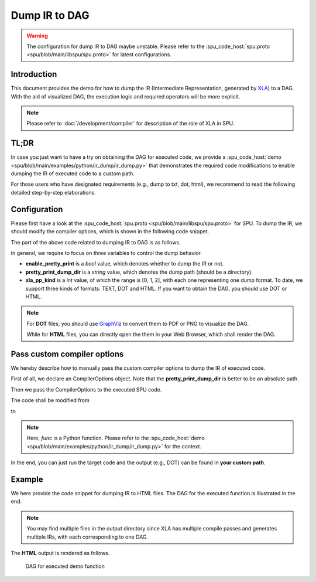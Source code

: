 Dump IR to DAG
========================

.. warning::
    The configuration for dump IR to DAG maybe unstable. Please refer to the :spu_code_host:`spu.proto <spu/blob/main/libspu/spu.proto>` for latest configurations.

Introduction
------------
This document provides the demo for how to dump the IR (Intermediate Representation, generated by `XLA <https://www.tensorflow.org/xla/architecture>`_) to a DAG.
With the aid of visualized DAG, the execution logic and required operators will be more explicit.


.. Note::
    Please refer to :doc:`/development/compiler` for description of the role of XLA in SPU.


TL;DR
------------
In case you just want to have a try on obtaining the DAG for executed code, we provide a :spu_code_host:`demo <spu/blob/main/examples/python/ir_dump/ir_dump.py>` that demonstrates the required code modifications to enable dumping the IR of executed code to a custom path.

For those users who have designated requirements (e.g., dump to txt, dot, html), we recommend to read the following detailed step-by-step elaborations.


Configuration
-------------
Please first have a look at the :spu_code_host:`spu.proto <spu/blob/main/libspu/spu.proto>` for SPU. To dump the IR, we should modify the compiler options, which is shown in the following code snippet.

.. code-block:: protobuf
    :caption: Compiler Options

    message CompilerOptions {
        // Pretty print
        bool enable_pretty_print = 1;
        string pretty_print_dump_dir = 2;
        XLAPrettyPrintKind xla_pp_kind = 3;

        // Disable sqrt(x) + eps to sqrt(x+eps) rewrite
        bool disable_sqrt_plus_epsilon_rewrite = 10;

        // Disable x/sqrt(y) to x*rsqrt(y) rewrite
        bool disable_div_sqrt_rewrite = 11;

        // Disable reduce truncation optimization
        bool disable_reduce_truncation_optimization = 12;

        // Disable maxpooling optimization
        bool disable_maxpooling_optimization = 13;

        // Disallow mix type operations
        bool disallow_mix_types_opts = 14;

        // Disable SelectOp optimization
        bool disable_select_optimization = 15;

        // Enable optimize x/bcast(y) -> x * bcast(1/y)
        bool enable_optimize_denominator_with_broadcast = 16;
    }

The part of the above code related to dumping IR to DAG is as follows.

.. code-block:: protobuf
    :caption: Configurations related to dump IR

    // Pretty print
    bool enable_pretty_print = 1;
    string pretty_print_dump_dir = 2;
    XLAPrettyPrintKind xla_pp_kind = 3;

In general, we require to focus on three variables to control the dump behavior.

- **enable_pretty_print** is a *bool* value, which denotes whether to dump the IR or not.
- **pretty_print_dump_dir** is a *string* value, which denotes the dump path (should be a directory).
- **xla_pp_kind** is a *int* value, of which the range is [0, 1, 2], with each one representing one dump format. To date, we support three kinds of formats: TEXT, DOT and HTML. If you want to obtain the DAG, you should use DOT or HTML.

.. Note::
    For **DOT** files, you should use `GraphViz <https://graphviz.org/>`_ to convert them to PDF or PNG to visualize the DAG.

    While for **HTML** files, you can directly open the them in your Web Browser, which shall render the DAG.

.. code-block:: protobuf
    :caption: XLA Pretty Print Kind

    enum XLAPrettyPrintKind {
        TEXT = 0;
        DOT = 1;
        HTML = 2;
    }


Pass custom compiler options
----------------------------------------
We hereby describe how to manually pass the custom compiler options to dump the IR of executed code.

First of all, we declare an CompilerOptions object. Note that the **pretty_print_dump_dir** is better to be an absolute path.

.. code-block:: python
    :caption: Declare CompilerOptions object

    import spu.spu_pb2 as spu_pb2
    copts = spu_pb2.CompilerOptions()
    copts.enable_pretty_print = True
    copts.pretty_print_dump_dir = "your/custom/path"
    copts.xla_pp_kind = 2

Then we pass the CompilerOptions to the executed SPU code.


The code shall be modified from

.. code-block:: python
    :caption: SPU execution without customized compiler options

    res_spu = ppd.device("SPU")(func)(x_spu, y_spu)

to

.. code-block:: python
    :caption: SPU execution with customized compiler options

    res_spu = ppd.device("SPU")(func, copts=copts)(x_spu, y_spu)

.. Note::
    Here, `func` is a Python function. Please refer to the :spu_code_host:`demo <spu/blob/main/examples/python/ir_dump/ir_dump.py>` for the context.

In the end, you can just run the target code and the output (e.g., DOT) can be found in **your custom path**.

Example
-------
We here provide the code snippet for dumping IR to HTML files. The DAG for the executed function is illustrated in the end.

.. code-block:: python
    :caption: Code snippet for dumping the IR of func

    def func(x, y):
        """
        Any custom function that consists of operators that SPU currently supports.
        Here, we define a `max` function use jax.numpy.
        """
        return jnp.maximum(x, y)

    def get_data(seed=123):
        """
        Any IO function that loads the data.
        """
        np.random.seed(seed)
        data = np.random.randn(3, 4)
        return data

    x = get_data(1)
    y = get_data(2)

    # SPU secure version
    x_spu = ppd.device("P1")(lambda x: x)(x)
    y_spu = ppd.device("P2")(lambda x: x)(y)

    import spu.spu_pb2 as spu_pb2
    copts = spu_pb2.CompilerOptions()
    copts.enable_pretty_print = True
    copts.pretty_print_dump_dir = "dump/path"
    copts.xla_pp_kind = 2 # HTML format

    res_spu = ppd.device("SPU")(func, copts=copts)(x_spu, y_spu)

.. Note::
    You may find multiple files in the output directory since XLA has multiple compile passes and generates multiple IRs, with each corresponding to one DAG.


The **HTML** output is rendered as follows.

.. figure:: ../imgs/ir_dag.svg
   :height: 320

   DAG for executed demo function

